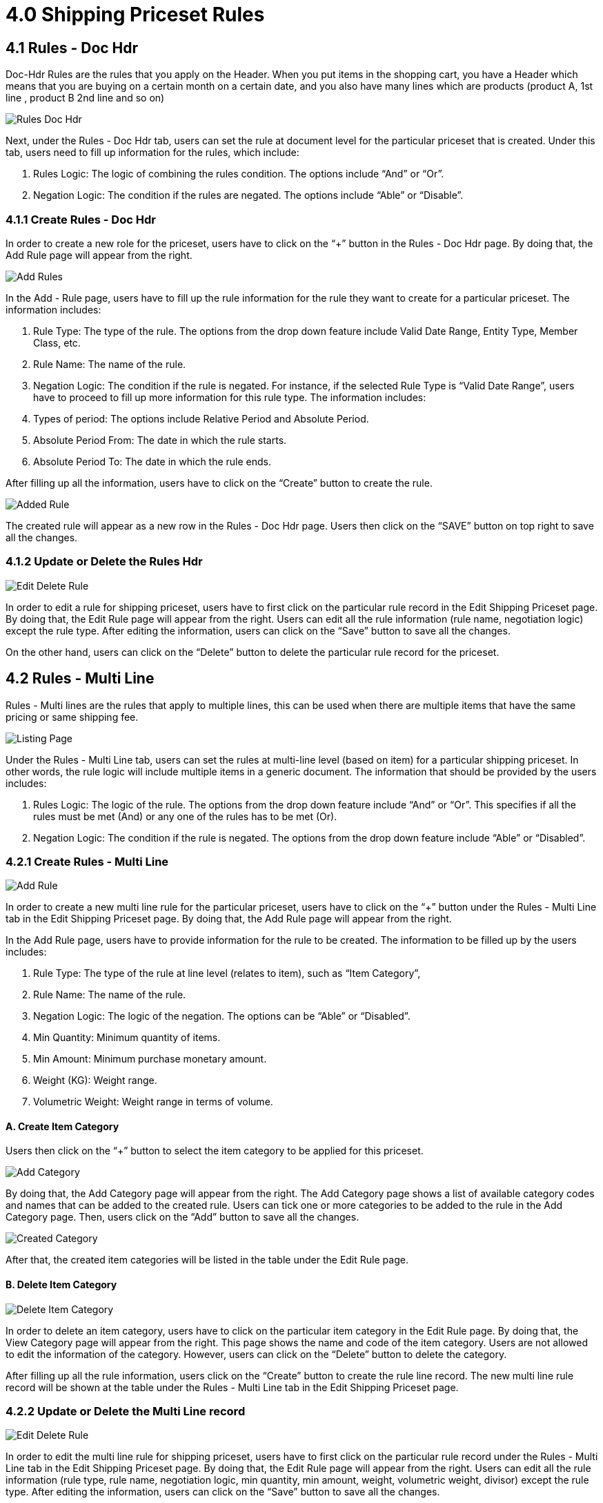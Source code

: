 [#h3_shipping_pricebook_priceset_rules]
= 4.0 Shipping Priceset Rules

== 4.1 Rules - Doc Hdr

Doc-Hdr Rules are the rules that you apply on the Header. When you put items in the shopping cart, you have a Header which means that you are buying on a certain month on a certain date, and you also have many lines which are products (product A, 1st line , product B 2nd  line and so on)

image::13-EditShippingPriceset-RulesDocHdr.png[Rules Doc Hdr, align = "center"]

Next, under the Rules - Doc Hdr tab, users can set the rule at document level for the particular priceset that is created. Under this tab, users need to fill up information for the rules, which include:

a. Rules Logic: The logic of combining the rules condition. The options include “And” or “Or”.
b. Negation Logic: The condition if the rules are negated. The options include “Able” or “Disable”.

=== 4.1.1 Create Rules - Doc Hdr

In order to create a new role for the priceset, users have to click on the “+” button in the Rules - Doc Hdr page. By doing that, the Add Rule page will appear from the right.

image::14-RulesDocHdr-AddRule-ValidDateRange.png[Add Rules, align = "center" ]

In the Add - Rule page, users have to fill up the rule information for the rule they want to create for a particular priceset. The information includes:

a. Rule Type: The type of the rule. The options from the drop down feature include Valid Date Range, Entity Type, Member Class, etc.
b. Rule Name: The name of the rule.
c. Negation Logic: The condition if the rule is negated.
For instance, if the selected Rule Type is “Valid Date Range”, users have to proceed to fill up more information for this rule type. The information includes:
d. Types of period: The options include Relative Period and Absolute Period.
e. Absolute Period From: The date in which the rule starts.
f. Absolute Period To: The date in which the rule ends.

After filling up all the information, users have to click on the “Create” button to create the rule.

image::15-RulesDocHdr-AddedRule.png[Added Rule, align = "center"]

The created rule will appear as a new row in the Rules - Doc Hdr page. Users then click on the “SAVE” button on top right to save all the changes.

=== 4.1.2 Update or Delete the Rules Hdr

image::16-RulesDocHdr-EditRule.png[Edit Delete Rule, align = "center"]

In order to edit a rule for shipping priceset, users have to first click on the particular rule record in the Edit Shipping Priceset page. By doing that, the Edit Rule page will appear from the right. Users can edit all the rule information (rule name, negotiation logic) except the rule type. After editing the information, users can click on the “Save” button to save all the changes.

On the other hand, users can click on the “Delete” button to delete the particular rule record for the priceset.

== 4.2  Rules - Multi Line

Rules - Multi  lines  are the rules that apply to multiple lines, this can be used when there are multiple items that have the same pricing or same shipping fee.

image::17-RulesMultiLine-RuleListing.png[Listing Page, align = "center"]

Under the Rules - Multi Line tab, users can set the rules at multi-line level (based on item) for a particular shipping priceset. In other words, the rule logic will include multiple items in a generic document. The information that should be provided by the users includes:

a. Rules Logic: The logic of the rule. The options from the drop down feature include “And” or “Or”. This specifies if all the rules must be met (And) or any one of the rules has to be met (Or).
b. Negation Logic: The condition if the rule is negated. The options from the drop down feature include “Able” or “Disabled”.

=== 4.2.1 Create Rules - Multi Line

image::18-RulesMultiLine-AddRule.png[Add Rule, align = "center"]

In order to create a new multi line rule for the particular priceset, users have to click on the “+” button under the Rules - Multi Line tab in the Edit Shipping Priceset page. By doing that, the Add Rule page will appear from the right.

In the Add Rule page, users have to provide information for the rule to be created. The information to be filled up by the users includes:

a. Rule Type: The type of the rule at line level (relates to item), such as “Item Category”, 
b. Rule Name: The name of the rule.
c. Negation Logic: The logic of the negation. The options can be “Able” or “Disabled”.
d. Min Quantity: Minimum quantity of items.
e. Min Amount: Minimum purchase monetary amount.
f. Weight (KG): Weight range.
g. Volumetric Weight: Weight range in terms of volume.

==== A. Create Item Category

Users then click on the “+” button to select the item category to be applied for this priceset. 

image::19-RulesMultiLine-AddCategory.png[Add Category, align = "center"]

By doing that, the Add Category page will appear from the right. The Add Category page shows a list of available category codes and names that can be added to the created rule. Users can tick one or more categories to be added to the rule in the Add Category page. Then, users click on the “Add” button to save all the changes.

image::20-RulesMultiLine-CreatedItemCategories.png[Created Category, align = "center"]

After that, the created item categories will be listed in the table under the Edit Rule page.

==== B. Delete Item Category

image::21-RulesMultiLine-DeleteItemCategory.png[Delete Item Category, align = "center"]

In order to delete an item category, users have to click on the particular item category in the Edit Rule page. By doing that, the View Category page will appear from the right. This page shows the name and code of the item category. Users are not allowed to edit the information of the category. However, users can click on the “Delete” button to delete the category.

After filling up all the rule information, users click on the “Create” button to create the rule line record. The new multi line rule record will be shown at the table under the Rules - Multi Line tab in the Edit Shipping Priceset page.

=== 4.2.2 Update or Delete the Multi Line record

image::22-RulesMultiLine-EditDeleteRule.png[Edit Delete Rule, align = "center"]

In order to edit the multi line rule for shipping priceset, users have to first click on the particular rule record under the Rules - Multi Line tab in the Edit Shipping Priceset page. By doing that, the Edit Rule page will appear from the right. Users can edit all the rule information (rule type, rule name, negotiation logic, min quantity, min amount, weight, volumetric weight, divisor) except the rule type. After editing the information, users can click on the “Save” button to save all the changes.

On the other hand, users can click on the “Delete” button to delete the particular rule record for the priceset.

== 4.3 Rules - Single Line

Rules - Single Line are the rules which are applied on each line separately and independently. The reason behind applying this rule separately is that certain items can have a shipping fee but certain items might not have any shipping fee.

=== 4.3.1 Create Rules - Single Line

image::23-RulesSingleLine-ListingPage.png[Listing Page, align = "center"]

Under the Rules - Single Line tab, users can set the rules at single-line level (based on item) for a particular shipping priceset.  In other words, the rule logic will include only a single item in the generic document. For instance, the rule that is based on item code. The information that should be provided by the users includes:

a. Rules Logic: The logic of the rule. The options from the drop down feature include “And” or “Or”. This specifies if all the rules must be met (And) or any rule has to be met (Or). 
b. Negation Logic: The condition if the rule is negated. The options from the drop down feature include “Able” or “Disabled”.

image::24-RulesSingleLine-AddRule.png[Add Rule, align = "center"]


In order to create a new multi line rule for the particular priceset priceset, users have to click on the “+” button under the Rules - Single Line tab in the Edit Shipping Priceset page. By doing that, the Add Rule page will appear from the right.

In the Add Rule page, users have to provide information for the rule to be created. The information to be filled up by the users includes:

a. Rule Type: The type of the rule at line level (relates to item), such as “Item Category”, 
b. Rule Name: The name of the rule.
c. Negation Logic: The logic of the negation. The options can be “Able” or “Disabled”.
d. Min Quantity: Minimum quantity of items.
e. Min Amount: Minimum purchase monetary amount.
f. Weight (KG): Weight range.
g. Volumetric Weight: Weight range in terms of volume.

Fields with “ * “ signs are compulsory to be filled. 

Users then click on the “+” button to select the item category to be applied for this priceset. 

==== A. Add Item Category

image::25-RulesSingleLine-AddItemCategory.png[Add Item Category, align = "center"]

By clicking on the “ + “ sign, the Add Category page will appear from the right. The Add Category page shows a list of available category codes and names that can be added to the created rule. Users can tick one or more categories to be added to the rule in the Add Category page. Then, users click on the “Add” button to save all the changes. 
After that, the created item categories will be listed in the table under the Edit Rule page.

After that, users click on the “Create” button to create the rule line record. The multi line rule record will be shown at the table under the Rules - Single Line tab in the Edit Shipping Priceset page.

==== B. Delete Item Category

image::26-RulesSingleLine-DeleteItemCategory.png[Delete Category, align = "center"]

In order to delete an item category, users have to click on the particular item category in the Edit Rule page. By doing that, the View Category page will appear from the right. This page shows the name and code of the item category. Users are not allowed to edit the information of the category. However, users can click on the “Delete” button on the very bottom to delete the category.

=== 4.3.2 Update or Delete the Single Line record

image::27-RulesSingleLine-EditRule.png[Edit Rule, align = "center"]

In order to edit the single line rule for shipping priceset, users have to first click on the particular rule record under the Rules - Single Line tab in the Edit Shipping Priceset page. By doing that, the Edit Rule page will appear from the right. Users can edit all the rule information except the rule type. After editing the information, users can click on the “Save” button to save all the changes.

On the other hand, users can click on the “Delete” button to delete the particular rule record for the priceset.

== 4.4 Treatment

image::28-Treatment-CreateTreatment.png[Create Treatment, align = "center"]

Next, under the Treatment tab, users can specify the handling of standard shipping fees, handling fees and fuel surcharge on the products. Each of these fees is calculated by applying the operator on the price source with a specified value.

Firstly, users can tick on the type of fees to be applied onto the priceset. Then, users have to specify the information of the fees as below:

a. Price Source: The source of the price in which the fee is applied to. The options can be”Base Quantity”, “Standard Amount”, “Price Unit Cost”, “Net Amount” and “Transaction Amount”.
b. Operator: The logic of the calculation. The options can be “Multiply”, “Absolute”, “Subtract” and “Add”. 
Value: The value to be applied on the price source.

Users can then click on the “save” button on top right to save the changes. 

